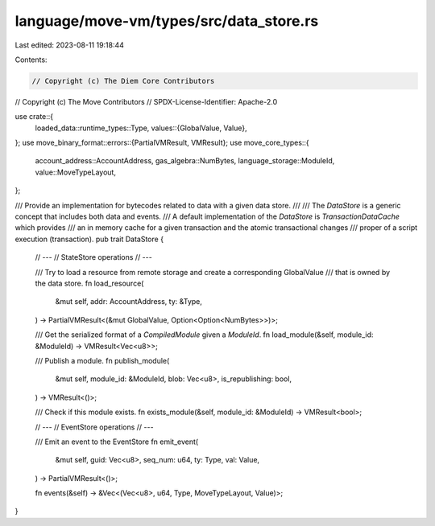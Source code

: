 language/move-vm/types/src/data_store.rs
========================================

Last edited: 2023-08-11 19:18:44

Contents:

.. code-block:: rs

    // Copyright (c) The Diem Core Contributors
// Copyright (c) The Move Contributors
// SPDX-License-Identifier: Apache-2.0

use crate::{
    loaded_data::runtime_types::Type,
    values::{GlobalValue, Value},
};
use move_binary_format::errors::{PartialVMResult, VMResult};
use move_core_types::{
    account_address::AccountAddress, gas_algebra::NumBytes, language_storage::ModuleId,
    value::MoveTypeLayout,
};

/// Provide an implementation for bytecodes related to data with a given data store.
///
/// The `DataStore` is a generic concept that includes both data and events.
/// A default implementation of the `DataStore` is `TransactionDataCache` which provides
/// an in memory cache for a given transaction and the atomic transactional changes
/// proper of a script execution (transaction).
pub trait DataStore {
    // ---
    // StateStore operations
    // ---

    /// Try to load a resource from remote storage and create a corresponding GlobalValue
    /// that is owned by the data store.
    fn load_resource(
        &mut self,
        addr: AccountAddress,
        ty: &Type,
    ) -> PartialVMResult<(&mut GlobalValue, Option<Option<NumBytes>>)>;

    /// Get the serialized format of a `CompiledModule` given a `ModuleId`.
    fn load_module(&self, module_id: &ModuleId) -> VMResult<Vec<u8>>;

    /// Publish a module.
    fn publish_module(
        &mut self,
        module_id: &ModuleId,
        blob: Vec<u8>,
        is_republishing: bool,
    ) -> VMResult<()>;

    /// Check if this module exists.
    fn exists_module(&self, module_id: &ModuleId) -> VMResult<bool>;

    // ---
    // EventStore operations
    // ---

    /// Emit an event to the EventStore
    fn emit_event(
        &mut self,
        guid: Vec<u8>,
        seq_num: u64,
        ty: Type,
        val: Value,
    ) -> PartialVMResult<()>;

    fn events(&self) -> &Vec<(Vec<u8>, u64, Type, MoveTypeLayout, Value)>;
}


